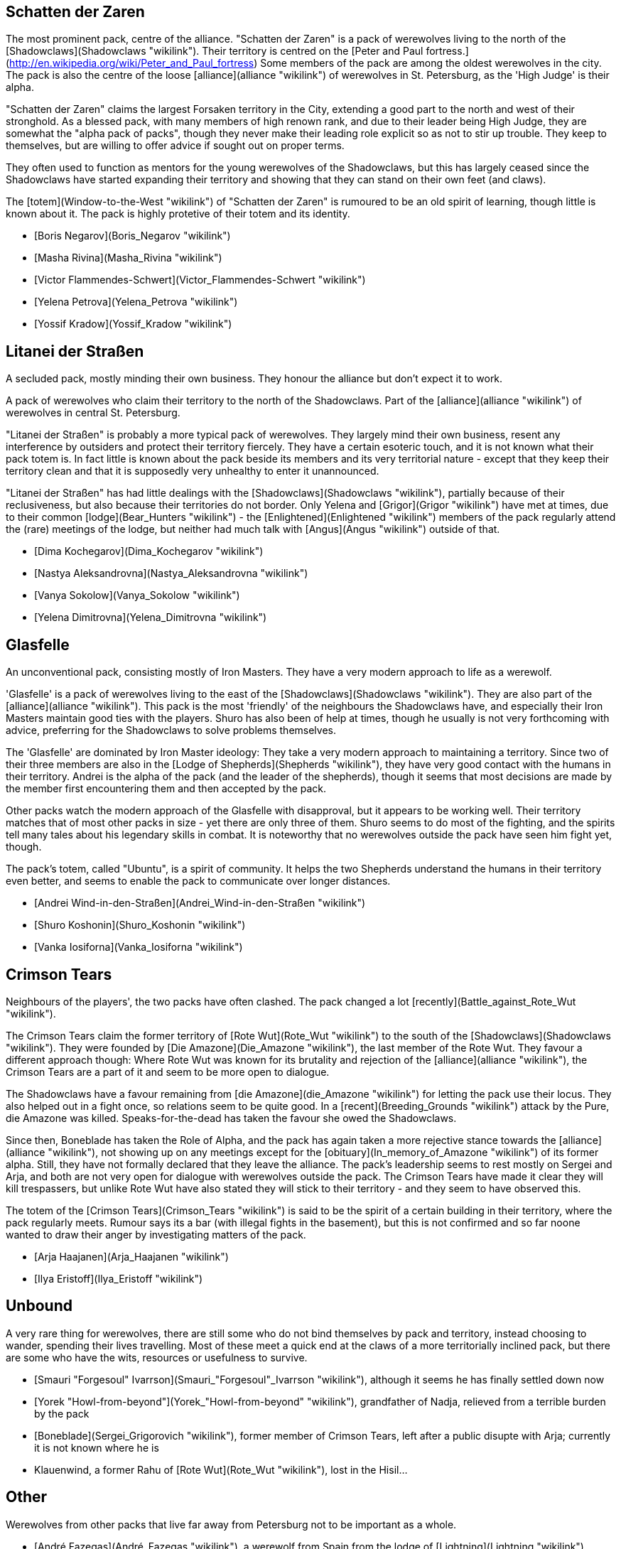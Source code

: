 == Schatten der Zaren

The most prominent pack, centre of the alliance. "Schatten der Zaren" is a pack of werewolves living to the north of the
[Shadowclaws](Shadowclaws "wikilink"). Their territory is centred on the
[Peter and Paul
fortress.](http://en.wikipedia.org/wiki/Peter_and_Paul_fortress) Some
members of the pack are among the oldest werewolves in the city. The
pack is also the centre of the loose [alliance](alliance "wikilink") of
werewolves in St. Petersburg, as the 'High Judge' is their alpha.

"Schatten der Zaren" claims the largest Forsaken territory in the City,
extending a good part to the north and west of their stronghold. As a
blessed pack, with many members of high renown rank, and due to their
leader being High Judge, they are somewhat the "alpha pack of packs",
though they never make their leading role explicit so as not to stir up
trouble. They keep to themselves, but are willing to offer advice if
sought out on proper terms.

They often used to function as mentors for the young werewolves of the
Shadowclaws, but this has largely ceased since the Shadowclaws have
started expanding their territory and showing that they can stand on
their own feet (and claws).

The [totem](Window-to-the-West "wikilink") of "Schatten der Zaren" is
rumoured to be an old spirit of learning, though little is known about
it. The pack is highly protetive of their totem and its identity.

  - [Boris Negarov](Boris_Negarov "wikilink")
  - [Masha Rivina](Masha_Rivina "wikilink")
  - [Victor Flammendes-Schwert](Victor_Flammendes-Schwert "wikilink")
  - [Yelena Petrova](Yelena_Petrova "wikilink")
  - [Yossif Kradow](Yossif_Kradow "wikilink")

== Litanei der Straßen

A secluded pack, mostly minding their own business. They honour the
alliance but don't expect it to work.

A pack of werewolves who claim their territory to the north of the
Shadowclaws. Part of the [alliance](alliance "wikilink") of werewolves
in central St. Petersburg.

"Litanei der Straßen" is probably a more typical pack of werewolves.
They largely mind their own business, resent any interference by
outsiders and protect their territory fiercely. They have a certain
esoteric touch, and it is not known what their pack totem is. In fact
little is known about the pack beside its members and its very
territorial nature - except that they keep their territory clean and
that it is supposedly very unhealthy to enter it unannounced.

"Litanei der Straßen" has had little dealings with the
[Shadowclaws](Shadowclaws "wikilink"), partially because of their
reclusiveness, but also because their territories do not border. Only
Yelena and [Grigor](Grigor "wikilink") have met at times, due to their
common [lodge](Bear_Hunters "wikilink") - the
[Enlightened](Enlightened "wikilink") members of the pack regularly
attend the (rare) meetings of the lodge, but neither had much talk with
[Angus](Angus "wikilink") outside of
that.

  - [Dima Kochegarov](Dima_Kochegarov "wikilink")
  - [Nastya Aleksandrovna](Nastya_Aleksandrovna "wikilink")
  - [Vanya Sokolow](Vanya_Sokolow "wikilink")
  - [Yelena Dimitrovna](Yelena_Dimitrovna "wikilink")

== Glasfelle

An unconventional pack, consisting mostly of Iron Masters. They have a
very modern approach to life as a werewolf.

'Glasfelle' is a pack of werewolves living to the east of the
[Shadowclaws](Shadowclaws "wikilink"). They are also part of the
[alliance](alliance "wikilink"). This pack is the most 'friendly' of the
neighbours the Shadowclaws have, and especially their Iron Masters
maintain good ties with the players. Shuro has also been of help at
times, though he usually is not very forthcoming with advice, preferring
for the Shadowclaws to solve problems themselves.

The 'Glasfelle' are dominated by Iron Master ideology: They take a very
modern approach to maintaining a territory. Since two of their three
members are also in the [Lodge of Shepherds](Shepherds "wikilink"), they
have very good contact with the humans in their territory. Andrei is the
alpha of the pack (and the leader of the shepherds), though it seems
that most decisions are made by the member first encountering them and
then accepted by the pack.

Other packs watch the modern approach of the Glasfelle with disapproval,
but it appears to be working well. Their territory matches that of most
other packs in size - yet there are only three of them. Shuro seems to
do most of the fighting, and the spirits tell many tales about his
legendary skills in combat. It is noteworthy that no werewolves outside
the pack have seen him fight yet, though.

The pack's totem, called "Ubuntu", is a spirit of community. It helps
the two Shepherds understand the humans in their territory even better,
and seems to enable the pack to communicate over longer
distances.

  - [Andrei Wind-in-den-Straßen](Andrei_Wind-in-den-Straßen "wikilink")
  - [Shuro Koshonin](Shuro_Koshonin "wikilink")
  - [Vanka Iosiforna](Vanka_Iosiforna "wikilink")

== Crimson Tears

Neighbours of the players', the two packs have often clashed. The pack
changed a lot [recently](Battle_against_Rote_Wut "wikilink").

The Crimson Tears claim the former territory of [Rote
Wut](Rote_Wut "wikilink") to the south of the
[Shadowclaws](Shadowclaws "wikilink"). They were founded by [Die
Amazone](Die_Amazone "wikilink"), the last member of the Rote Wut. They
favour a different approach though: Where Rote Wut was known for its
brutality and rejection of the [alliance](alliance "wikilink"), the
Crimson Tears are a part of it and seem to be more open to dialogue.

The Shadowclaws have a favour remaining from [die
Amazone](die_Amazone "wikilink") for letting the pack use their locus.
They also helped out in a fight once, so relations seem to be quite
good. In a [recent](Breeding_Grounds "wikilink") attack by the Pure, die
Amazone was killed. Speaks-for-the-dead has taken the favour she owed
the Shadowclaws.

Since then, Boneblade has taken the Role of Alpha, and the pack has
again taken a more rejective stance towards the
[alliance](alliance "wikilink"), not showing up on any meetings except
for the [obituary](In_memory_of_Amazone "wikilink") of its former alpha.
Still, they have not formally declared that they leave the alliance. The
pack's leadership seems to rest mostly on Sergei and Arja, and both are
not very open for dialogue with werewolves outside the pack. The Crimson
Tears have made it clear they will kill trespassers, but unlike Rote Wut
have also stated they will stick to their territory - and they seem to
have observed this.

The totem of the [Crimson Tears](Crimson_Tears "wikilink") is said to be
the spirit of a certain building in their territory, where the pack
regularly meets. Rumour says its a bar (with illegal fights in the
basement), but this is not confirmed and so far noone wanted to draw
their anger by investigating matters of the pack.

  - [Arja Haajanen](Arja_Haajanen "wikilink")
  - [Ilya Eristoff](Ilya_Eristoff "wikilink")


== Unbound

A very rare thing for werewolves, there are still some who do not bind
themselves by pack and territory, instead choosing to wander, spending
their lives travelling. Most of these meet a quick end at the claws of a
more territorially inclined pack, but there are some who have the wits,
resources or usefulness to survive.

  - [Smauri "Forgesoul"
    Ivarrson](Smauri_"Forgesoul"_Ivarrson "wikilink"), although it seems
    he has finally settled down now
  - [Yorek "Howl-from-beyond"](Yorek_"Howl-from-beyond" "wikilink"),
    grandfather of Nadja, relieved from a terrible burden by the pack
  - [Boneblade](Sergei_Grigorovich "wikilink"), former member of Crimson
    Tears, left after a public disupte with Arja; currently it is not
    known where he is
  - Klauenwind, a former Rahu of [Rote Wut](Rote_Wut "wikilink"), lost
    in the Hisil...

== Other

Werewolves from other packs that live far away from Petersburg not to be
important as a whole.

  - [André Fazegas](André_Fazegas "wikilink"), a werewolf from Spain
    from the lodge of [Lightning](Lightning "wikilink")

== Pure

There are few Pure that the players know by name - most of the fighting
with the Pure occurs to the east of their territory, and usually they
only meet them in battle.

  - [Whitefang](Whitefang "wikilink")
